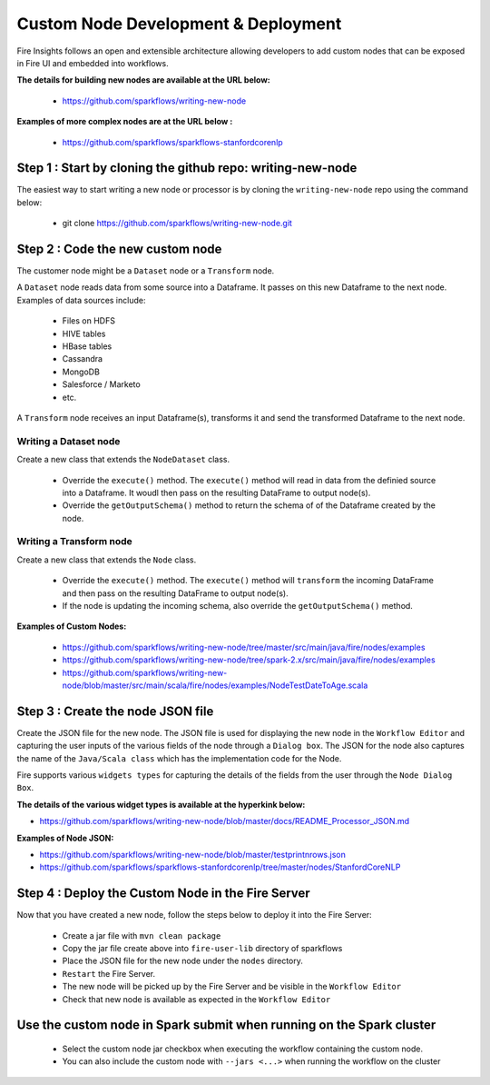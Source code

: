 Custom Node Development & Deployment
====================================

Fire Insights follows an open and extensible architecture allowing developers to add custom nodes that can be exposed in Fire UI and embedded into workflows.
 
 
**The details for building new nodes are available at the URL below:**
 
  * https://github.com/sparkflows/writing-new-node
  
**Examples of more complex nodes are at the URL below :**

  * https://github.com/sparkflows/sparkflows-stanfordcorenlp
 
Step 1 : Start by cloning the github repo: writing-new-node
-----------------------------------------------------

The easiest way to start writing a new node or processor is by cloning the ``writing-new-node`` repo using the command below:

  * git clone https://github.com/sparkflows/writing-new-node.git
  

Step 2 : Code the new custom node
------------------------

The customer node might be a ``Dataset`` node or a ``Transform`` node.

A ``Dataset`` node reads data from some source into a Dataframe. It passes on this new Dataframe to the next node. Examples of data sources include:
  
    * Files on HDFS
    * HIVE tables
    * HBase tables
    * Cassandra
    * MongoDB
    * Salesforce / Marketo
    * etc.

A ``Transform`` node receives an input Dataframe(s), transforms it and send the transformed Dataframe to the next node.

Writing a Dataset node
++++++++++++++++++++++

Create a new class that extends the ``NodeDataset`` class.

  * Override the ``execute()`` method. The ``execute()`` method will read in data from the definied source into a Dataframe. It woudl then pass on the resulting DataFrame to output node(s).
  
  * Override the ``getOutputSchema()`` method to return the schema of of the Dataframe created by the node.


Writing a Transform node
++++++++++++++++++++++

Create a new class that extends the ``Node`` class.

  * Override the ``execute()`` method. The ``execute()`` method will ``transform`` the incoming DataFrame and then pass on the resulting DataFrame to output node(s).
  
  * If the node is updating the incoming schema, also override the ``getOutputSchema()`` method.
  
  
**Examples of Custom Nodes:**

  * https://github.com/sparkflows/writing-new-node/tree/master/src/main/java/fire/nodes/examples
  * https://github.com/sparkflows/writing-new-node/tree/spark-2.x/src/main/java/fire/nodes/examples
  * https://github.com/sparkflows/writing-new-node/blob/master/src/main/scala/fire/nodes/examples/NodeTestDateToAge.scala
  
 
Step 3 : Create the node JSON file
-------------------------

Create the JSON file for the new node. The JSON file is used for displaying the new node in the ``Workflow Editor`` and capturing the user inputs of the various fields of the node through a ``Dialog box``. The JSON for the node also captures the name of the ``Java/Scala class`` which has the implementation code for the Node.

Fire supports various ``widgets types`` for capturing the details of the fields from the user through the ``Node Dialog Box``. 

**The details of the various widget types is available at the hyperkink below:**

* https://github.com/sparkflows/writing-new-node/blob/master/docs/README_Processor_JSON.md

**Examples of Node JSON:**

* https://github.com/sparkflows/writing-new-node/blob/master/testprintnrows.json
* https://github.com/sparkflows/sparkflows-stanfordcorenlp/tree/master/nodes/StanfordCoreNLP


Step 4 : Deploy the Custom Node in the Fire Server
-----------------------------------------

Now that you have created a new node, follow the steps below to deploy it into the Fire Server:
 
  * Create a jar file with ``mvn clean package``
  * Copy the jar file create above into ``fire-user-lib`` directory of sparkflows
  * Place the JSON file for the new node under the ``nodes`` directory.
  * ``Restart`` the Fire Server.
  * The new node will be picked up by the Fire Server and be visible in the ``Workflow Editor``
  * Check that new node is available as expected in the ``Workflow Editor``
  
Use the custom node in Spark submit when running on the Spark cluster
--------------------------------------------------------------------- 
 
  * Select the custom node jar checkbox when executing the workflow containing the custom node.
  * You can also include the custom node with ``--jars <...>`` when running the workflow on the cluster




